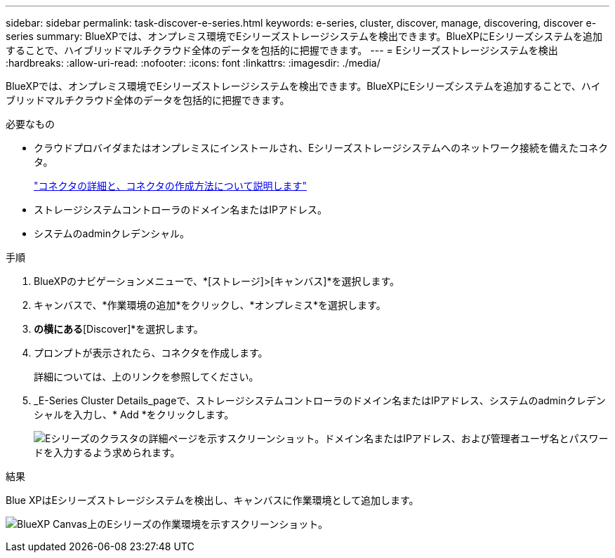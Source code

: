 ---
sidebar: sidebar 
permalink: task-discover-e-series.html 
keywords: e-series, cluster, discover, manage, discovering, discover e-series 
summary: BlueXPでは、オンプレミス環境でEシリーズストレージシステムを検出できます。BlueXPにEシリーズシステムを追加することで、ハイブリッドマルチクラウド全体のデータを包括的に把握できます。 
---
= Eシリーズストレージシステムを検出
:hardbreaks:
:allow-uri-read: 
:nofooter: 
:icons: font
:linkattrs: 
:imagesdir: ./media/


BlueXPでは、オンプレミス環境でEシリーズストレージシステムを検出できます。BlueXPにEシリーズシステムを追加することで、ハイブリッドマルチクラウド全体のデータを包括的に把握できます。

.必要なもの
* クラウドプロバイダまたはオンプレミスにインストールされ、Eシリーズストレージシステムへのネットワーク接続を備えたコネクタ。
+
https://docs.netapp.com/us-en/cloud-manager-setup-admin/concept-connectors.html["コネクタの詳細と、コネクタの作成方法について説明します"^]

* ストレージシステムコントローラのドメイン名またはIPアドレス。
* システムのadminクレデンシャル。


.手順
. BlueXPのナビゲーションメニューで、*[ストレージ]>[キャンバス]*を選択します。
. キャンバスで、*作業環境の追加*をクリックし、*オンプレミス*を選択します。
. [E-Series]*の横にある*[Discover]*を選択します。
. プロンプトが表示されたら、コネクタを作成します。
+
詳細については、上のリンクを参照してください。

. _E-Series Cluster Details_pageで、ストレージシステムコントローラのドメイン名またはIPアドレス、システムのadminクレデンシャルを入力し、* Add *をクリックします。
+
image:screenshot-cluster-details.png["Eシリーズのクラスタの詳細ページを示すスクリーンショット。ドメイン名またはIPアドレス、および管理者ユーザ名とパスワードを入力するよう求められます。"]



.結果
Blue XPはEシリーズストレージシステムを検出し、キャンバスに作業環境として追加します。

image:screenshot-canvas.png["BlueXP Canvas上のEシリーズの作業環境を示すスクリーンショット。"]
